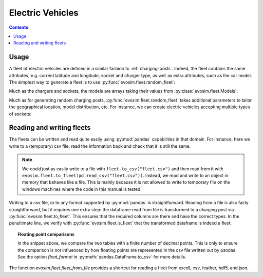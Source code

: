 Electric Vehicles
=================

.. contents::
    :depth: 2

Usage
-----

A fleet of electric vehicles are defined in a similar fashion to :ref:`charging-posts`.
Indeed, the fleet contains the same attributes, e.g. current latitude and longitude,
socket and charger type, as well as extra attributes, such as the car model.  The
simplest way to generate a fleet is to use :py:func:`evosim.fleet.random_fleet`:

.. doctest:: EVs
    :options: +NORMALIZE_WHITESPACE

    >>> fleet = evosim.fleet.random_fleet(5, seed=1)
    >>> fleet
             latitude  longitude  dest_lat  dest_long          socket charger  \
    vehicle
    0           51.48       0.24     51.45   8.13e-01             CCS    SLOW
    1           51.68       0.95     51.31  -9.28e-03         CHADEMO    FAST
    2           51.31       0.22     51.43   3.49e-01             CCS   RAPID
    3           51.68       0.46     51.34   1.22e+00  DC_COMBO_TYPE2    SLOW
    4           51.39      -0.45     51.37   1.18e+00         CHADEMO    SLOW
    <BLANKLINE>
                              model
    vehicle
    0                     BMW_225XE
    1                 TESLA_MODEL_X
    2                 KIA_NIRO_PHEV
    3                   NISSAN_LEAF
    4        VOLVO_XC90_TWIN_ENGINE

Much as the chargers and sockets, the models are arrays taking their values from
:py:class:`evosim.fleet.Models`:

.. doctest:: EVs

    >>> fleet.model
    vehicle
    0                 BMW_225XE
    1             TESLA_MODEL_X
    2             KIA_NIRO_PHEV
    3               NISSAN_LEAF
    4    VOLVO_XC90_TWIN_ENGINE
    Name: model, dtype: object

Much as for generating random charging posts, :py:func:`evosim.fleet.random_fleet` takes
additional parameters to tailor the geographical location, model distribution, etc. For
instance, we can create electric vehicles accepting multiple types of sockets:

.. doctest:: EVs
    :options: +NORMALIZE_WHITESPACE

    >>> evosim.fleet.random_fleet(5, socket_multiplicity=3, seed=1)
             latitude  longitude  dest_lat  dest_long                  socket charger  \
    vehicle
    0           51.48       0.24     51.69      -0.22                     CCS    SLOW
    1           51.68       0.95     51.68       1.20  CHADEMO|DC_COMBO_TYPE2   RAPID
    2           51.31       0.22     51.58       0.40        THREE_PIN_SQUARE    SLOW
    3           51.68       0.46     51.49      -0.30             TYPE2|TYPE1    SLOW
    4           51.39      -0.45     51.37       0.59                     CCS    FAST
    <BLANKLINE>
                                 model
    vehicle
    0        MITSUBISHI_OUTLANDER_PHEV
    1        MINI_COUNTRYMAN_COOPER_SE
    2              TOYOTA_PRIUS_PLUGIN
    3             HYUNDAI_IONIQ_PLUGIN
    4                      RENAULT_ZOE


Reading and writing fleets
--------------------------

The fleets can be written and read quite easily using :py:mod:`pandas` capabilities in
that domain. For instance, here we write to a (temporary) csv file, read the information
back and check that it is still the same.

.. testcode:: fleet_io

    from io import StringIO
    fleet = evosim.fleet.random_fleet(5, seed=1)

    # write to file ... or to a string buffer
    stream = StringIO()
    fleet.to_csv(stream)

    # read from file ... or from a string buffer
    stream.seek(0)
    reread = evosim.fleet.to_fleet(pd.read_csv(stream))

    assert evosim.fleet.is_fleet(reread)
    assert (fleet.round(4) == reread.round(4)).all().all()

.. note::

    We could just as easily write to a file with ``fleet.to_csv("fleet.csv")`` and then
    read from it with ``evosim.fleet.to_fleet(pd.read_csv("fleet.csv"))``.  Instead, we
    read and write to an object in memory that behaves like a file. This is mainly
    because it is not allowed to write to temporary file on the windows machines where
    the code in this manual is tested.

Writing to a csv file, or to any format supported by :py:mod:`pandas` is
straightforward. Reading from a file is also fairly straightforward, but it requires one
extra step: the dataframe read from file is transformed to a charging post via
:py:func:`evosim.fleet.to_fleet`. This ensures that the required columns are there and
have the correct types. In the penultimate line, we verify with
:py:func:`evosim.fleet.is_fleet` that the transformed dataframe is indeed a fleet.

.. topic:: Floating point comparisons

    In the snippet above, we compare the two tables with a finite number of decimal
    points. This is only to ensure the comparison is not influenced by how floating
    points are represented in the csv file written out by pandas. See the option
    `float_format` in :py:meth:`pandas.DataFrame.to_csv` for more details.


The function `evosim.fleet.fleet_from_file` provides a shortcut for reading a fleet from
excell, csv, feather, hdf5, and json.

